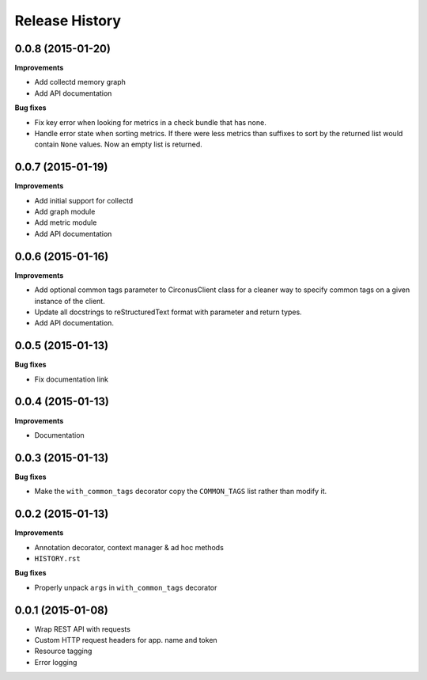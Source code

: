 Release History
---------------

0.0.8 (2015-01-20)
++++++++++++++++++

**Improvements**

- Add collectd memory graph
- Add API documentation

**Bug fixes**

- Fix key error when looking for metrics in a check bundle that has none.
- Handle error state when sorting metrics.  If there were less metrics than
  suffixes to sort by the returned list would contain ``None`` values.  Now an
  empty list is returned.

0.0.7 (2015-01-19)
++++++++++++++++++

**Improvements**

- Add initial support for collectd
- Add graph module
- Add metric module
- Add API documentation

0.0.6 (2015-01-16)
++++++++++++++++++

**Improvements**

- Add optional common tags parameter to CirconusClient class for a cleaner way
  to specify common tags on a given instance of the client.
- Update all docstrings to reStructuredText format with parameter and return
  types.
- Add API documentation.

0.0.5 (2015-01-13)
++++++++++++++++++

**Bug fixes**

- Fix documentation link

0.0.4 (2015-01-13)
++++++++++++++++++

**Improvements**

- Documentation

0.0.3 (2015-01-13)
++++++++++++++++++

**Bug fixes**

- Make the ``with_common_tags`` decorator copy the ``COMMON_TAGS`` list rather
  than modify it.

0.0.2 (2015-01-13)
++++++++++++++++++

**Improvements**

- Annotation decorator, context manager & ad hoc methods
- ``HISTORY.rst``

**Bug fixes**

- Properly unpack ``args`` in ``with_common_tags`` decorator

0.0.1 (2015-01-08)
++++++++++++++++++

- Wrap REST API with requests
- Custom HTTP request headers for app. name and token
- Resource tagging
- Error logging
